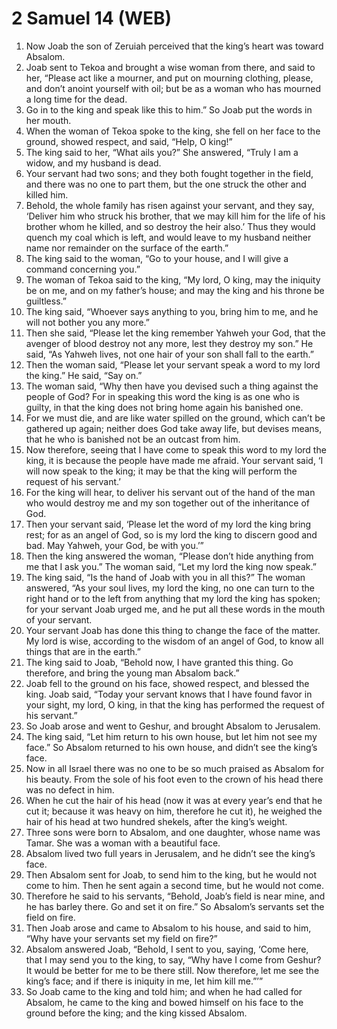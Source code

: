* 2 Samuel 14 (WEB)
:PROPERTIES:
:ID: WEB/10-2SA14
:END:

1. Now Joab the son of Zeruiah perceived that the king’s heart was toward Absalom.
2. Joab sent to Tekoa and brought a wise woman from there, and said to her, “Please act like a mourner, and put on mourning clothing, please, and don’t anoint yourself with oil; but be as a woman who has mourned a long time for the dead.
3. Go in to the king and speak like this to him.” So Joab put the words in her mouth.
4. When the woman of Tekoa spoke to the king, she fell on her face to the ground, showed respect, and said, “Help, O king!”
5. The king said to her, “What ails you?” She answered, “Truly I am a widow, and my husband is dead.
6. Your servant had two sons; and they both fought together in the field, and there was no one to part them, but the one struck the other and killed him.
7. Behold, the whole family has risen against your servant, and they say, ‘Deliver him who struck his brother, that we may kill him for the life of his brother whom he killed, and so destroy the heir also.’ Thus they would quench my coal which is left, and would leave to my husband neither name nor remainder on the surface of the earth.”
8. The king said to the woman, “Go to your house, and I will give a command concerning you.”
9. The woman of Tekoa said to the king, “My lord, O king, may the iniquity be on me, and on my father’s house; and may the king and his throne be guiltless.”
10. The king said, “Whoever says anything to you, bring him to me, and he will not bother you any more.”
11. Then she said, “Please let the king remember Yahweh your God, that the avenger of blood destroy not any more, lest they destroy my son.” He said, “As Yahweh lives, not one hair of your son shall fall to the earth.”
12. Then the woman said, “Please let your servant speak a word to my lord the king.” He said, “Say on.”
13. The woman said, “Why then have you devised such a thing against the people of God? For in speaking this word the king is as one who is guilty, in that the king does not bring home again his banished one.
14. For we must die, and are like water spilled on the ground, which can’t be gathered up again; neither does God take away life, but devises means, that he who is banished not be an outcast from him.
15. Now therefore, seeing that I have come to speak this word to my lord the king, it is because the people have made me afraid. Your servant said, ‘I will now speak to the king; it may be that the king will perform the request of his servant.’
16. For the king will hear, to deliver his servant out of the hand of the man who would destroy me and my son together out of the inheritance of God.
17. Then your servant said, ‘Please let the word of my lord the king bring rest; for as an angel of God, so is my lord the king to discern good and bad. May Yahweh, your God, be with you.’”
18. Then the king answered the woman, “Please don’t hide anything from me that I ask you.” The woman said, “Let my lord the king now speak.”
19. The king said, “Is the hand of Joab with you in all this?” The woman answered, “As your soul lives, my lord the king, no one can turn to the right hand or to the left from anything that my lord the king has spoken; for your servant Joab urged me, and he put all these words in the mouth of your servant.
20. Your servant Joab has done this thing to change the face of the matter. My lord is wise, according to the wisdom of an angel of God, to know all things that are in the earth.”
21. The king said to Joab, “Behold now, I have granted this thing. Go therefore, and bring the young man Absalom back.”
22. Joab fell to the ground on his face, showed respect, and blessed the king. Joab said, “Today your servant knows that I have found favor in your sight, my lord, O king, in that the king has performed the request of his servant.”
23. So Joab arose and went to Geshur, and brought Absalom to Jerusalem.
24. The king said, “Let him return to his own house, but let him not see my face.” So Absalom returned to his own house, and didn’t see the king’s face.
25. Now in all Israel there was no one to be so much praised as Absalom for his beauty. From the sole of his foot even to the crown of his head there was no defect in him.
26. When he cut the hair of his head (now it was at every year’s end that he cut it; because it was heavy on him, therefore he cut it), he weighed the hair of his head at two hundred shekels, after the king’s weight.
27. Three sons were born to Absalom, and one daughter, whose name was Tamar. She was a woman with a beautiful face.
28. Absalom lived two full years in Jerusalem, and he didn’t see the king’s face.
29. Then Absalom sent for Joab, to send him to the king, but he would not come to him. Then he sent again a second time, but he would not come.
30. Therefore he said to his servants, “Behold, Joab’s field is near mine, and he has barley there. Go and set it on fire.” So Absalom’s servants set the field on fire.
31. Then Joab arose and came to Absalom to his house, and said to him, “Why have your servants set my field on fire?”
32. Absalom answered Joab, “Behold, I sent to you, saying, ‘Come here, that I may send you to the king, to say, “Why have I come from Geshur? It would be better for me to be there still. Now therefore, let me see the king’s face; and if there is iniquity in me, let him kill me.”’”
33. So Joab came to the king and told him; and when he had called for Absalom, he came to the king and bowed himself on his face to the ground before the king; and the king kissed Absalom.
